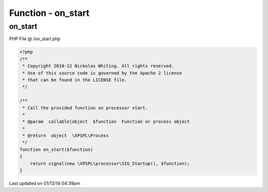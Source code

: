 .. /on_start.php generated using Docpx v1.0.0 on 01/13/14 04:39pm


Function - on_start
*******************


.. function:: on_start($function)


    Call the provided function on processor start.

    :param callable|object: Function or process object

    :rtype: object \XPSPL\Process



on_start
========
PHP File @ /on_start.php

.. code-block:: php

	<?php
	/**
	 * Copyright 2010-12 Nickolas Whiting. All rights reserved.
	 * Use of this source code is governed by the Apache 2 license
	 * that can be found in the LICENSE file.
	 */
	
	/**
	 * Call the provided function on processor start.
	 * 
	 * @param  callable|object  $function  Function or process object
	 * 
	 * @return  object  \XPSPL\Process
	 */
	function on_start($function)
	{
	    return signal(new \XPSPL\processor\SIG_Startup(), $function);
	}

Last updated on 01/13/14 04:39pm
